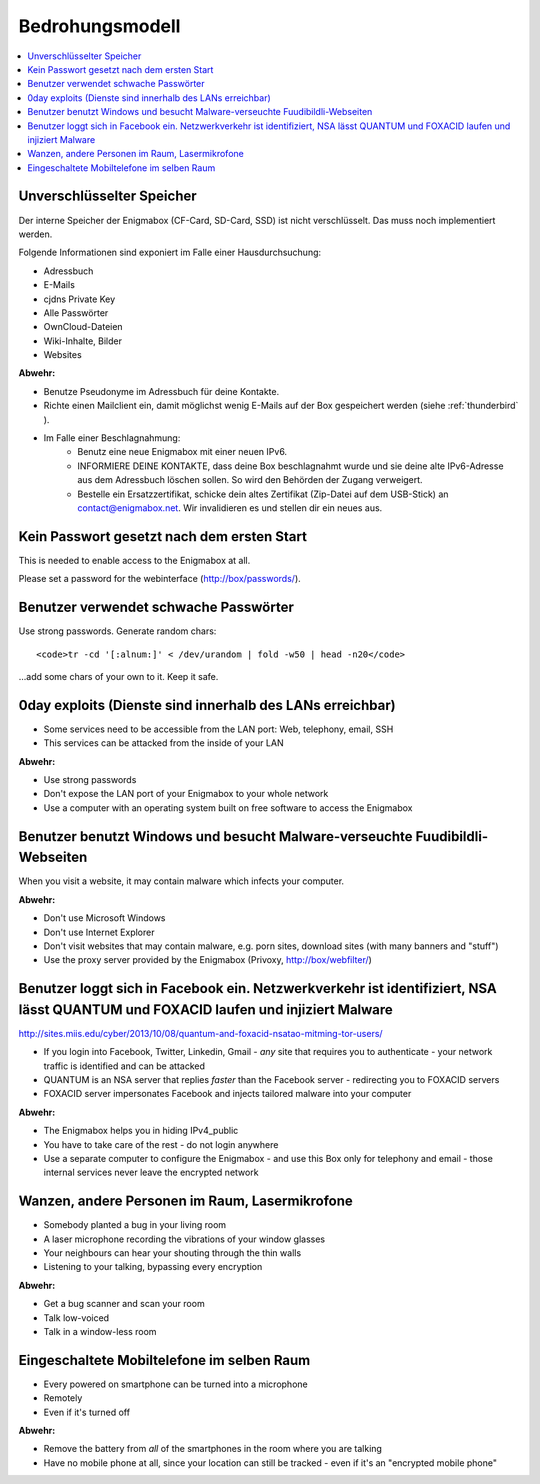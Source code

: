 ================
Bedrohungsmodell
================

.. contents::
   :local:

**************************
Unverschlüsselter Speicher
**************************

Der interne Speicher der Enigmabox (CF-Card, SD-Card, SSD) ist nicht verschlüsselt. Das muss noch implementiert werden.

Folgende Informationen sind exponiert im Falle einer Hausdurchsuchung:

* Adressbuch
* E-Mails
* cjdns Private Key
* Alle Passwörter
* OwnCloud-Dateien
* Wiki-Inhalte, Bilder
* Websites

**Abwehr:**

* Benutze Pseudonyme im Adressbuch für deine Kontakte.
* Richte einen Mailclient ein, damit möglichst wenig E-Mails auf der Box gespeichert werden (siehe :ref:`thunderbird` ).
* Im Falle einer Beschlagnahmung:
    * Benutz eine neue Enigmabox mit einer neuen IPv6.
    * INFORMIERE DEINE KONTAKTE, dass deine Box beschlagnahmt wurde und sie deine alte IPv6-Adresse aus dem Adressbuch löschen sollen. So wird den Behörden der Zugang verweigert.
    * Bestelle ein Ersatzzertifikat, schicke dein altes Zertifikat (Zip-Datei auf dem USB-Stick) an contact@enigmabox.net. Wir invalidieren es und stellen dir ein neues aus.

*******************************************
Kein Passwort gesetzt nach dem ersten Start
*******************************************

This is needed to enable access to the Enigmabox at all.

Please set a password for the webinterface (http://box/passwords/).

**************************************
Benutzer verwendet schwache Passwörter
**************************************

Use strong passwords. Generate random chars::

    <code>tr -cd '[:alnum:]' < /dev/urandom | fold -w50 | head -n20</code>

...add some chars of your own to it. Keep it safe.

**********************************************************
0day exploits (Dienste sind innerhalb des LANs erreichbar)
**********************************************************

* Some services need to be accessible from the LAN port: Web, telephony, email, SSH
* This services can be attacked from the inside of your LAN

**Abwehr:**

* Use strong passwords
* Don't expose the LAN port of your Enigmabox to your whole network
* Use a computer with an operating system built on free software to access the Enigmabox

*****************************************************************************
Benutzer benutzt Windows und besucht Malware-verseuchte Fuudibildli-Webseiten
*****************************************************************************

When you visit a website, it may contain malware which infects your computer.

**Abwehr:**

* Don't use Microsoft Windows
* Don't use Internet Explorer
* Don't visit websites that may contain malware, e.g. porn sites, download sites (with many banners and "stuff")
* Use the proxy server provided by the Enigmabox (Privoxy, http://box/webfilter/)

**********************************************************************************************************************************
Benutzer loggt sich in Facebook ein. Netzwerkverkehr ist identifiziert, NSA lässt QUANTUM und FOXACID laufen und injiziert Malware
**********************************************************************************************************************************

http://sites.miis.edu/cyber/2013/10/08/quantum-and-foxacid-nsatao-mitming-tor-users/

* If you login into Facebook, Twitter, Linkedin, Gmail - *any* site that requires you to authenticate - your network traffic is identified and can be attacked
* QUANTUM is an NSA server that replies *faster* than the Facebook server - redirecting you to FOXACID servers
* FOXACID server impersonates Facebook and injects tailored malware into your computer

.. image:: images/image-583940-galleryv9-bsyq.jpg

**Abwehr:**

* The Enigmabox helps you in hiding IPv4_public
* You have to take care of the rest - do not login anywhere
* Use a separate computer to configure the Enigmabox - and use this Box only for telephony and email - those internal services never leave the encrypted network

***********************************************
Wanzen, andere Personen im Raum, Lasermikrofone
***********************************************

* Somebody planted a bug in your living room
* A laser microphone recording the vibrations of your window glasses
* Your neighbours can hear your shouting through the thin walls
* Listening to your talking, bypassing every encryption

.. image:: images/las_mic2_306x241.jpg

**Abwehr:**

* Get a bug scanner and scan your room
* Talk low-voiced
* Talk in a window-less room

*******************************************
Eingeschaltete Mobiltelefone im selben Raum
*******************************************

* Every powered on smartphone can be turned into a microphone
* Remotely
* Even if it's turned off

**Abwehr:**

.. image:: images/remove-battery.jpg

* Remove the battery from *all* of the smartphones in the room where you are talking
* Have no mobile phone at all, since your location can still be tracked - even if it's an "encrypted mobile phone"


